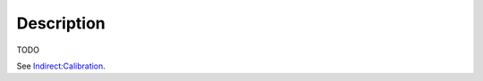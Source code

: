 .. algorithm::

.. summary::

.. alias::

.. properties::

Description
-----------

TODO

See `Indirect:Calibration <http://www.mantidproject.org/Indirect:Calibration>`_.

.. categories::
